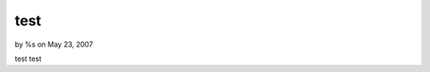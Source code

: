 test
====

by %s on May 23, 2007

test
test

.. meta::
    :title: test
    :description: CakePHP Article related to test,Components
    :keywords: test,Components
    :copyright: Copyright 2007 
    :category: components

